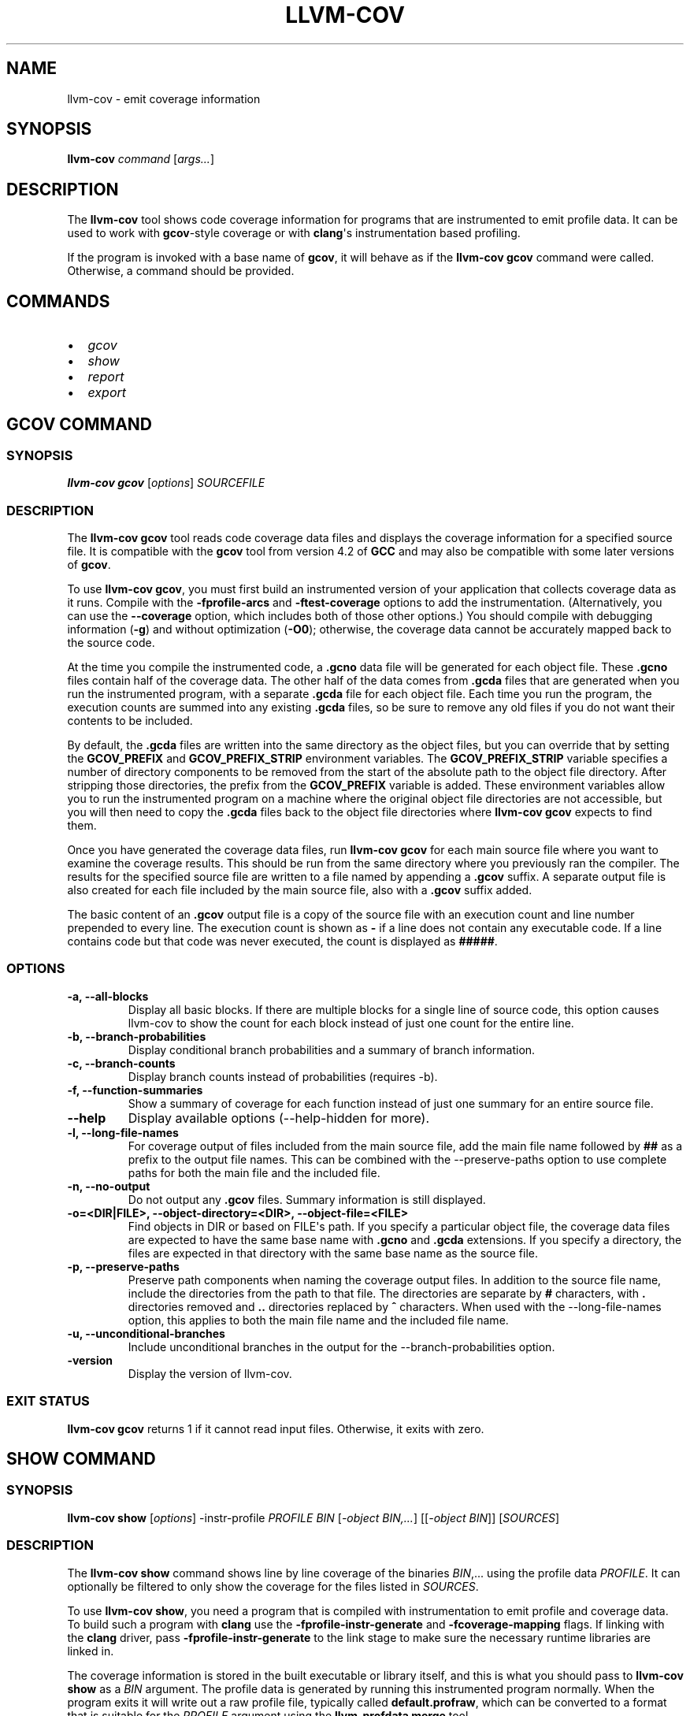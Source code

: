 .\" Man page generated from reStructuredText.
.
.TH "LLVM-COV" "1" "2019-08-15" "Apple LLVM 9.1.0" "LLVM"
.SH NAME
llvm-cov \- emit coverage information
.
.nr rst2man-indent-level 0
.
.de1 rstReportMargin
\\$1 \\n[an-margin]
level \\n[rst2man-indent-level]
level margin: \\n[rst2man-indent\\n[rst2man-indent-level]]
-
\\n[rst2man-indent0]
\\n[rst2man-indent1]
\\n[rst2man-indent2]
..
.de1 INDENT
.\" .rstReportMargin pre:
. RS \\$1
. nr rst2man-indent\\n[rst2man-indent-level] \\n[an-margin]
. nr rst2man-indent-level +1
.\" .rstReportMargin post:
..
.de UNINDENT
. RE
.\" indent \\n[an-margin]
.\" old: \\n[rst2man-indent\\n[rst2man-indent-level]]
.nr rst2man-indent-level -1
.\" new: \\n[rst2man-indent\\n[rst2man-indent-level]]
.in \\n[rst2man-indent\\n[rst2man-indent-level]]u
..
.SH SYNOPSIS
.sp
\fBllvm\-cov\fP \fIcommand\fP [\fIargs...\fP]
.SH DESCRIPTION
.sp
The \fBllvm\-cov\fP tool shows code coverage information for
programs that are instrumented to emit profile data. It can be used to
work with \fBgcov\fP\-style coverage or with \fBclang\fP\(aqs instrumentation
based profiling.
.sp
If the program is invoked with a base name of \fBgcov\fP, it will behave as if
the \fBllvm\-cov gcov\fP command were called. Otherwise, a command should
be provided.
.SH COMMANDS
.INDENT 0.0
.IP \(bu 2
\fI\%gcov\fP
.IP \(bu 2
\fI\%show\fP
.IP \(bu 2
\fI\%report\fP
.IP \(bu 2
\fI\%export\fP
.UNINDENT
.SH GCOV COMMAND
.SS SYNOPSIS
.sp
\fBllvm\-cov gcov\fP [\fIoptions\fP] \fISOURCEFILE\fP
.SS DESCRIPTION
.sp
The \fBllvm\-cov gcov\fP tool reads code coverage data files and displays
the coverage information for a specified source file. It is compatible with the
\fBgcov\fP tool from version 4.2 of \fBGCC\fP and may also be compatible with some
later versions of \fBgcov\fP\&.
.sp
To use \fBllvm\-cov gcov\fP, you must first build an instrumented version
of your application that collects coverage data as it runs. Compile with the
\fB\-fprofile\-arcs\fP and \fB\-ftest\-coverage\fP options to add the
instrumentation. (Alternatively, you can use the \fB\-\-coverage\fP option, which
includes both of those other options.) You should compile with debugging
information (\fB\-g\fP) and without optimization (\fB\-O0\fP); otherwise, the
coverage data cannot be accurately mapped back to the source code.
.sp
At the time you compile the instrumented code, a \fB\&.gcno\fP data file will be
generated for each object file. These \fB\&.gcno\fP files contain half of the
coverage data. The other half of the data comes from \fB\&.gcda\fP files that are
generated when you run the instrumented program, with a separate \fB\&.gcda\fP
file for each object file. Each time you run the program, the execution counts
are summed into any existing \fB\&.gcda\fP files, so be sure to remove any old
files if you do not want their contents to be included.
.sp
By default, the \fB\&.gcda\fP files are written into the same directory as the
object files, but you can override that by setting the \fBGCOV_PREFIX\fP and
\fBGCOV_PREFIX_STRIP\fP environment variables. The \fBGCOV_PREFIX_STRIP\fP
variable specifies a number of directory components to be removed from the
start of the absolute path to the object file directory. After stripping those
directories, the prefix from the \fBGCOV_PREFIX\fP variable is added. These
environment variables allow you to run the instrumented program on a machine
where the original object file directories are not accessible, but you will
then need to copy the \fB\&.gcda\fP files back to the object file directories
where \fBllvm\-cov gcov\fP expects to find them.
.sp
Once you have generated the coverage data files, run \fBllvm\-cov gcov\fP
for each main source file where you want to examine the coverage results. This
should be run from the same directory where you previously ran the
compiler. The results for the specified source file are written to a file named
by appending a \fB\&.gcov\fP suffix. A separate output file is also created for
each file included by the main source file, also with a \fB\&.gcov\fP suffix added.
.sp
The basic content of an \fB\&.gcov\fP output file is a copy of the source file with
an execution count and line number prepended to every line. The execution
count is shown as \fB\-\fP if a line does not contain any executable code. If
a line contains code but that code was never executed, the count is displayed
as \fB#####\fP\&.
.SS OPTIONS
.INDENT 0.0
.TP
.B \-a, \-\-all\-blocks
Display all basic blocks. If there are multiple blocks for a single line of
source code, this option causes llvm\-cov to show the count for each block
instead of just one count for the entire line.
.UNINDENT
.INDENT 0.0
.TP
.B \-b, \-\-branch\-probabilities
Display conditional branch probabilities and a summary of branch information.
.UNINDENT
.INDENT 0.0
.TP
.B \-c, \-\-branch\-counts
Display branch counts instead of probabilities (requires \-b).
.UNINDENT
.INDENT 0.0
.TP
.B \-f, \-\-function\-summaries
Show a summary of coverage for each function instead of just one summary for
an entire source file.
.UNINDENT
.INDENT 0.0
.TP
.B \-\-help
Display available options (\-\-help\-hidden for more).
.UNINDENT
.INDENT 0.0
.TP
.B \-l, \-\-long\-file\-names
For coverage output of files included from the main source file, add the
main file name followed by \fB##\fP as a prefix to the output file names. This
can be combined with the \-\-preserve\-paths option to use complete paths for
both the main file and the included file.
.UNINDENT
.INDENT 0.0
.TP
.B \-n, \-\-no\-output
Do not output any \fB\&.gcov\fP files. Summary information is still
displayed.
.UNINDENT
.INDENT 0.0
.TP
.B \-o=<DIR|FILE>, \-\-object\-directory=<DIR>, \-\-object\-file=<FILE>
Find objects in DIR or based on FILE\(aqs path. If you specify a particular
object file, the coverage data files are expected to have the same base name
with \fB\&.gcno\fP and \fB\&.gcda\fP extensions. If you specify a directory, the
files are expected in that directory with the same base name as the source
file.
.UNINDENT
.INDENT 0.0
.TP
.B \-p, \-\-preserve\-paths
Preserve path components when naming the coverage output files. In addition
to the source file name, include the directories from the path to that
file. The directories are separate by \fB#\fP characters, with \fB\&.\fP directories
removed and \fB\&..\fP directories replaced by \fB^\fP characters. When used with
the \-\-long\-file\-names option, this applies to both the main file name and the
included file name.
.UNINDENT
.INDENT 0.0
.TP
.B \-u, \-\-unconditional\-branches
Include unconditional branches in the output for the \-\-branch\-probabilities
option.
.UNINDENT
.INDENT 0.0
.TP
.B \-version
Display the version of llvm\-cov.
.UNINDENT
.SS EXIT STATUS
.sp
\fBllvm\-cov gcov\fP returns 1 if it cannot read input files.  Otherwise,
it exits with zero.
.SH SHOW COMMAND
.SS SYNOPSIS
.sp
\fBllvm\-cov show\fP [\fIoptions\fP] \-instr\-profile \fIPROFILE\fP \fIBIN\fP [\fI\-object BIN,...\fP] [[\fI\-object BIN\fP]] [\fISOURCES\fP]
.SS DESCRIPTION
.sp
The \fBllvm\-cov show\fP command shows line by line coverage of the
binaries \fIBIN\fP,...  using the profile data \fIPROFILE\fP\&. It can optionally be
filtered to only show the coverage for the files listed in \fISOURCES\fP\&.
.sp
To use \fBllvm\-cov show\fP, you need a program that is compiled with
instrumentation to emit profile and coverage data. To build such a program with
\fBclang\fP use the \fB\-fprofile\-instr\-generate\fP and \fB\-fcoverage\-mapping\fP
flags. If linking with the \fBclang\fP driver, pass \fB\-fprofile\-instr\-generate\fP
to the link stage to make sure the necessary runtime libraries are linked in.
.sp
The coverage information is stored in the built executable or library itself,
and this is what you should pass to \fBllvm\-cov show\fP as a \fIBIN\fP
argument. The profile data is generated by running this instrumented program
normally. When the program exits it will write out a raw profile file,
typically called \fBdefault.profraw\fP, which can be converted to a format that
is suitable for the \fIPROFILE\fP argument using the \fBllvm\-profdata merge\fP
tool.
.SS OPTIONS
.INDENT 0.0
.TP
.B \-show\-line\-counts
Show the execution counts for each line. Defaults to true, unless another
\fB\-show\fP option is used.
.UNINDENT
.INDENT 0.0
.TP
.B \-show\-expansions
Expand inclusions, such as preprocessor macros or textual inclusions, inline
in the display of the source file. Defaults to false.
.UNINDENT
.INDENT 0.0
.TP
.B \-show\-instantiations
For source regions that are instantiated multiple times, such as templates in
\fBC++\fP, show each instantiation separately as well as the combined summary.
Defaults to true.
.UNINDENT
.INDENT 0.0
.TP
.B \-show\-regions
Show the execution counts for each region by displaying a caret that points to
the character where the region starts. Defaults to false.
.UNINDENT
.INDENT 0.0
.TP
.B \-show\-line\-counts\-or\-regions
Show the execution counts for each line if there is only one region on the
line, but show the individual regions if there are multiple on the line.
Defaults to false.
.UNINDENT
.INDENT 0.0
.TP
.B \-use\-color
Enable or disable color output. By default this is autodetected.
.UNINDENT
.INDENT 0.0
.TP
.B \-arch=[*NAMES*]
Specify a list of architectures such that the Nth entry in the list
corresponds to the Nth specified binary. If the covered object is a universal
binary, this specifies the architecture to use. It is an error to specify an
architecture that is not included in the universal binary or to use an
architecture that does not match a non\-universal binary.
.UNINDENT
.INDENT 0.0
.TP
.B \-name=<NAME>
Show code coverage only for functions with the given name.
.UNINDENT
.INDENT 0.0
.TP
.B \-name\-whitelist=<FILE>
Show code coverage only for functions listed in the given file. Each line in
the file should start with \fIwhitelist_fun:\fP, immediately followed by the name
of the function to accept. This name can be a wildcard expression.
.UNINDENT
.INDENT 0.0
.TP
.B \-name\-regex=<PATTERN>
Show code coverage only for functions that match the given regular expression.
.UNINDENT
.INDENT 0.0
.TP
.B \-ignore\-filename\-regex=<PATTERN>
Skip source code files with file paths that match the given regular expression.
.UNINDENT
.INDENT 0.0
.TP
.B \-format=<FORMAT>
Use the specified output format. The supported formats are: "text", "html".
.UNINDENT
.INDENT 0.0
.TP
.B \-tab\-size=<TABSIZE>
Replace tabs with <TABSIZE> spaces when preparing reports. Currently, this is
only supported for the html format.
.UNINDENT
.INDENT 0.0
.TP
.B \-output\-dir=PATH
Specify a directory to write coverage reports into. If the directory does not
exist, it is created. When used in function view mode (i.e when \-name or
\-name\-regex are used to select specific functions), the report is written to
PATH/functions.EXTENSION. When used in file view mode, a report for each file
is written to PATH/REL_PATH_TO_FILE.EXTENSION.
.UNINDENT
.INDENT 0.0
.TP
.B \-Xdemangler=<TOOL>|<TOOL\-OPTION>
Specify a symbol demangler. This can be used to make reports more
human\-readable. This option can be specified multiple times to supply
arguments to the demangler (e.g \fI\-Xdemangler c++filt \-Xdemangler \-n\fP for C++).
The demangler is expected to read a newline\-separated list of symbols from
stdin and write a newline\-separated list of the same length to stdout.
.UNINDENT
.INDENT 0.0
.TP
.B \-num\-threads=N, \-j=N
Use N threads to write file reports (only applicable when \-output\-dir is
specified). When N=0, llvm\-cov auto\-detects an appropriate number of threads to
use. This is the default.
.UNINDENT
.INDENT 0.0
.TP
.B \-line\-coverage\-gt=<N>
Show code coverage only for functions with line coverage greater than the
given threshold.
.UNINDENT
.INDENT 0.0
.TP
.B \-line\-coverage\-lt=<N>
Show code coverage only for functions with line coverage less than the given
threshold.
.UNINDENT
.INDENT 0.0
.TP
.B \-region\-coverage\-gt=<N>
Show code coverage only for functions with region coverage greater than the
given threshold.
.UNINDENT
.INDENT 0.0
.TP
.B \-region\-coverage\-lt=<N>
Show code coverage only for functions with region coverage less than the given
threshold.
.UNINDENT
.INDENT 0.0
.TP
.B \-path\-equivalence=<from>,<to>
Map the paths in the coverage data to local source file paths. This allows you
to generate the coverage data on one machine, and then use llvm\-cov on a
different machine where you have the same files on a different path.
.UNINDENT
.SH REPORT COMMAND
.SS SYNOPSIS
.sp
\fBllvm\-cov report\fP [\fIoptions\fP] \-instr\-profile \fIPROFILE\fP \fIBIN\fP [\fI\-object BIN,...\fP] [[\fI\-object BIN\fP]] [\fISOURCES\fP]
.SS DESCRIPTION
.sp
The \fBllvm\-cov report\fP command displays a summary of the coverage of
the binaries \fIBIN\fP,... using the profile data \fIPROFILE\fP\&. It can optionally be
filtered to only show the coverage for the files listed in \fISOURCES\fP\&.
.sp
If no source files are provided, a summary line is printed for each file in the
coverage data. If any files are provided, summaries can be shown for each
function in the listed files if the \fB\-show\-functions\fP option is enabled.
.sp
For information on compiling programs for coverage and generating profile data,
see \fI\%SHOW COMMAND\fP\&.
.SS OPTIONS
.INDENT 0.0
.TP
.B \-use\-color[=VALUE]
Enable or disable color output. By default this is autodetected.
.UNINDENT
.INDENT 0.0
.TP
.B \-arch=<name>
If the covered binary is a universal binary, select the architecture to use.
It is an error to specify an architecture that is not included in the
universal binary or to use an architecture that does not match a
non\-universal binary.
.UNINDENT
.INDENT 0.0
.TP
.B \-show\-functions
Show coverage summaries for each function. Defaults to false.
.UNINDENT
.INDENT 0.0
.TP
.B \-show\-instantiation\-summary
Show statistics for all function instantiations. Defaults to false.
.UNINDENT
.INDENT 0.0
.TP
.B \-ignore\-filename\-regex=<PATTERN>
Skip source code files with file paths that match the given regular expression.
.UNINDENT
.SH EXPORT COMMAND
.SS SYNOPSIS
.sp
\fBllvm\-cov export\fP [\fIoptions\fP] \-instr\-profile \fIPROFILE\fP \fIBIN\fP [\fI\-object BIN,...\fP] [[\fI\-object BIN\fP]] [\fISOURCES\fP]
.SS DESCRIPTION
.sp
The \fBllvm\-cov export\fP command exports coverage data of the binaries
\fIBIN\fP,... using the profile data \fIPROFILE\fP in either JSON or lcov trace file
format.
.sp
When exporting JSON, the regions, functions, expansions, and summaries of the
coverage data will be exported. When exporting an lcov trace file, the
line\-based coverage and summaries will be exported.
.sp
The exported data can optionally be filtered to only export the coverage
for the files listed in \fISOURCES\fP\&.
.sp
For information on compiling programs for coverage and generating profile data,
see \fI\%SHOW COMMAND\fP\&.
.SS OPTIONS
.INDENT 0.0
.TP
.B \-arch=<name>
If the covered binary is a universal binary, select the architecture to use.
It is an error to specify an architecture that is not included in the
universal binary or to use an architecture that does not match a
non\-universal binary.
.UNINDENT
.INDENT 0.0
.TP
.B \-format=<FORMAT>
Use the specified output format. The supported formats are: "text" (JSON),
"lcov".
.UNINDENT
.INDENT 0.0
.TP
.B \-summary\-only
Export only summary information for each file in the coverage data. This mode
will not export coverage information for smaller units such as individual
functions or regions. The result will contain the same information as produced
by the \fBllvm\-cov report\fP command, but presented in JSON or lcov
format rather than text.
.UNINDENT
.INDENT 0.0
.TP
.B \-ignore\-filename\-regex=<PATTERN>
Skip source code files with file paths that match the given regular expression.
.UNINDENT
.SH AUTHOR
Maintained by the LLVM Team (https://llvm.org/).
.SH COPYRIGHT
2003-2019, LLVM Project
.\" Generated by docutils manpage writer.
.
